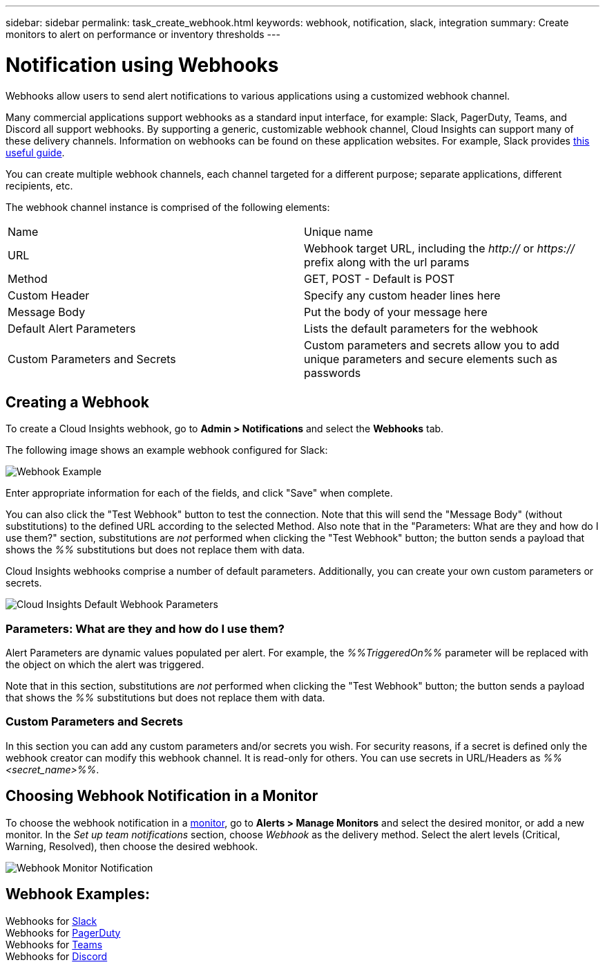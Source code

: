 ---
sidebar: sidebar
permalink: task_create_webhook.html
keywords: webhook, notification, slack, integration
summary: Create monitors to alert on performance or inventory thresholds
---

= Notification using Webhooks

:toc: macro
:hardbreaks:
:toclevels: 1
:nofooter:
:icons: font
:linkattrs:
:imagesdir: ./media/

[.lead]
Webhooks allow users to send alert notifications to various applications using a customized webhook channel.

Many commercial applications support webhooks as a standard input interface, for example: Slack, PagerDuty, Teams, and Discord all support webhooks. By supporting a generic, customizable webhook channel, Cloud Insights can support many of these delivery channels. Information on webhooks can be found on these application websites. For example, Slack provides link:https://api.slack.com/messaging/webhooks[this useful guide].

You can create multiple webhook channels, each channel targeted for a different purpose; separate applications, different recipients, etc. 

The webhook channel instance is comprised of the following elements:

|===
|Name|Unique name
|URL|Webhook target URL, including the _http://_ or _https://_ prefix along with the url params
|Method	|GET, POST - Default is POST
|Custom Header|Specify any custom header lines here
|Message Body|Put the body of your message here
|Default Alert Parameters|Lists the default parameters for the webhook
|Custom Parameters and Secrets|Custom parameters and secrets allow you to add unique parameters and secure elements such as passwords
|===

== Creating a Webhook

To create a Cloud Insights webhook, go to *Admin > Notifications* and select the *Webhooks* tab.

The following image shows an example webhook configured for Slack:

image:Webhook_Example_Slack.png[Webhook Example]

Enter appropriate information for each of the fields, and click "Save" when complete. 

You can also click the "Test Webhook" button to test the connection. Note that this will send the "Message Body" (without substitutions) to the defined URL according to the selected Method. Also note that in the "Parameters: What are they and how do I use them?" section, substitutions are _not_ performed when clicking the "Test Webhook" button; the button sends a payload that shows the _%%_ substitutions but does not replace them with data.

Cloud Insights webhooks comprise a number of default parameters. Additionally, you can create your own custom parameters or secrets. 

image:Webhook_Default_Parameters.png[Cloud Insights Default Webhook Parameters]




=== Parameters: What are they and how do I use them?

Alert Parameters are dynamic values populated per alert. For example, the _%%TriggeredOn%%_ parameter will be replaced with the object on which the alert was triggered.

Note that in this section, substitutions are _not_ performed when clicking the "Test Webhook" button; the button sends a payload that shows the _%%_ substitutions but does not replace them with data.




=== Custom Parameters and Secrets

In this section you can add any custom parameters and/or secrets you wish. For security reasons, if a secret is defined only the webhook creator can modify this webhook channel. It is read-only for others. You can use secrets in URL/Headers as _%%<secret_name>%%_.



== Choosing Webhook Notification in a Monitor

To choose the webhook notification in a link:task_create_monitor.html#creating-a-monitor[monitor], go to *Alerts > Manage Monitors* and select the desired monitor, or add a new monitor. In the _Set up team notifications_ section, choose _Webhook_ as the delivery method. Select the alert levels (Critical, Warning, Resolved), then choose the desired webhook.

image:Webhook_Monitor_Notify.png[Webhook Monitor Notification]

//To be published after Feb 5:
//Select the alert levels (Critical, Warning, Resolved), then choose the desired webhook(s). You can choose multiple webhooks for each alert, and you can choose the same webhook for different alerts.

//image:Webhook_Monitor_Notifications.png[Webhook Monitor Notifications]





== Webhook Examples:

Webhooks for link:task_webhook_example_slack.html[Slack]
Webhooks for link:task_webhook_example_pagerduty.html[PagerDuty]
Webhooks for link:task_webhook_example_teams.html[Teams]
Webhooks for link:task_webhook_example_discord.html[Discord]


